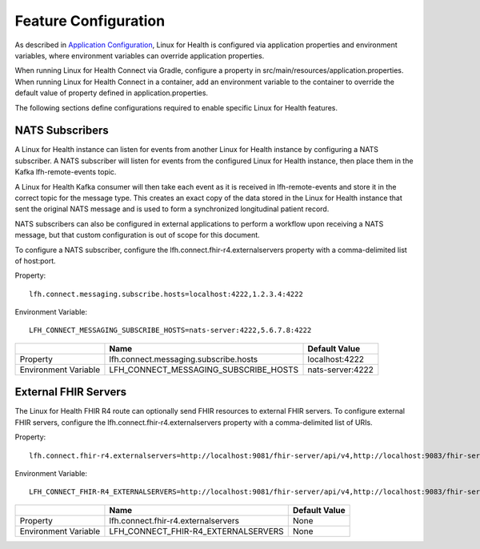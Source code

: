 Feature Configuration
*********************

As described in `Application Configuration <./application-configuration.html>`_, Linux for Health is configured via application properties and environment variables, where environment variables can override application properties.  

When running Linux for Health Connect via Gradle, configure a property in src/main/resources/application.properties.  When running Linux for Health Connect in a container, add an environment variable to the container to override the default value of property defined in application.properties.

The following sections define configurations required to enable specific Linux for Health features.

NATS Subscribers
================
A Linux for Health instance can listen for events from another Linux for Health instance by configuring a NATS subscriber. A NATS subscriber will listen for events from the configured Linux for Health instance, then place them in the Kafka lfh-remote-events topic.

A Linux for Health Kafka consumer will then take each event as it is received in lfh-remote-events and store it in the correct topic for the message type. This creates an exact copy of the data stored in the Linux for Health instance that sent the original NATS message and is used to form a synchronized longitudinal patient record.

NATS subscribers can also be configured in external applications to perform a workflow upon receiving a NATS message, but that custom configuration is out of scope for this document.

To configure a NATS subscriber, configure the lfh.connect.fhir-r4.externalservers property with a comma-delimited list of host:port.

Property::

    lfh.connect.messaging.subscribe.hosts=localhost:4222,1.2.3.4:4222

Environment Variable::

    LFH_CONNECT_MESSAGING_SUBSCRIBE_HOSTS=nats-server:4222,5.6.7.8:4222

+-------------------------+----------------------------------------+---------------------+
|                         | Name                                   | Default Value       |
+=========================+========================================+=====================+
| Property                | lfh.connect.messaging.subscribe.hosts  | localhost:4222      |
+-------------------------+----------------------------------------+---------------------+
| Environment Variable    | LFH_CONNECT_MESSAGING_SUBSCRIBE_HOSTS  | nats-server:4222    |
+-------------------------+----------------------------------------+---------------------+

External FHIR Servers
=====================
The Linux for Health FHIR R4 route can optionally send FHIR resources to external FHIR servers.  To configure external FHIR servers, configure the lfh.connect.fhir-r4.externalservers property with a comma-delimited list of URIs.

Property::

    lfh.connect.fhir-r4.externalservers=http://localhost:9081/fhir-server/api/v4,http://localhost:9083/fhir-server/api/v4

Environment Variable::

    LFH_CONNECT_FHIR-R4_EXTERNALSERVERS=http://localhost:9081/fhir-server/api/v4,http://localhost:9083/fhir-server/api/v4

+-------------------------+----------------------------------------+---------------------+
|                         | Name                                   | Default Value       |
+=========================+========================================+=====================+
| Property                | lfh.connect.fhir-r4.externalservers    | None                |
+-------------------------+----------------------------------------+---------------------+
| Environment Variable    | LFH_CONNECT_FHIR-R4_EXTERNALSERVERS    | None                |
+-------------------------+----------------------------------------+---------------------+
